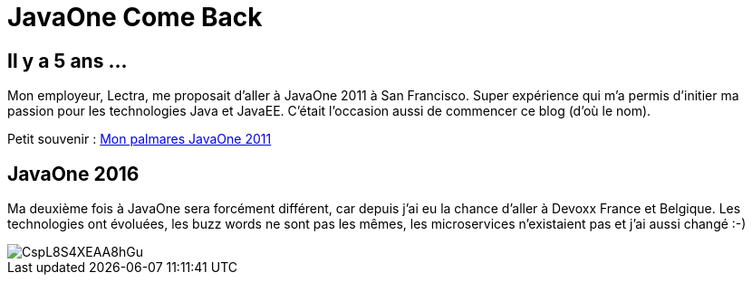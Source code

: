 = JavaOne Come Back
:hp-tags: JavaOne


== Il y a 5 ans ...

Mon employeur, Lectra, me proposait d'aller à JavaOne 2011 à San Francisco. Super expérience qui m'a permis d'initier ma passion pour les technologies Java et JavaEE. C'était l'occasion aussi de commencer ce blog (d'où le nom).

Petit souvenir :
https://binout.github.io/javaonemorething/2011/10/11/Mon-palmares-de-JavaOne-2011.html[Mon palmares JavaOne 2011]

== JavaOne 2016

Ma deuxième fois à JavaOne sera forcément différent, car depuis j'ai eu la chance d'aller à Devoxx France et Belgique. Les technologies ont évoluées, les buzz words ne sont pas les mêmes, les microservices n'existaient pas et j'ai aussi changé :-) 

image::https://pbs.twimg.com/media/CspL8S4XEAA8hGu.jpg:small[]